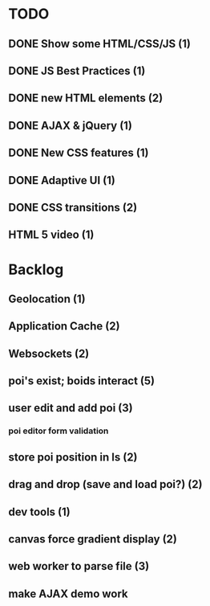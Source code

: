 * TODO
** DONE Show some HTML/CSS/JS (1)
** DONE JS Best Practices (1)
** DONE new HTML elements (2)
** DONE AJAX & jQuery (1)
** DONE New CSS features (1)
** DONE Adaptive UI (1)
** DONE CSS transitions (2)
** HTML 5 video (1)

* Backlog
** Geolocation (1)
** Application Cache (2)
** Websockets (2)
** poi's exist; boids interact (5)
** user edit and add poi (3)
*** poi editor form validation
** store poi position in ls (2)
** drag and drop (save and load poi?) (2)
** dev tools (1)
** canvas force gradient display (2)
** web worker to parse file (3)
** make AJAX demo work
